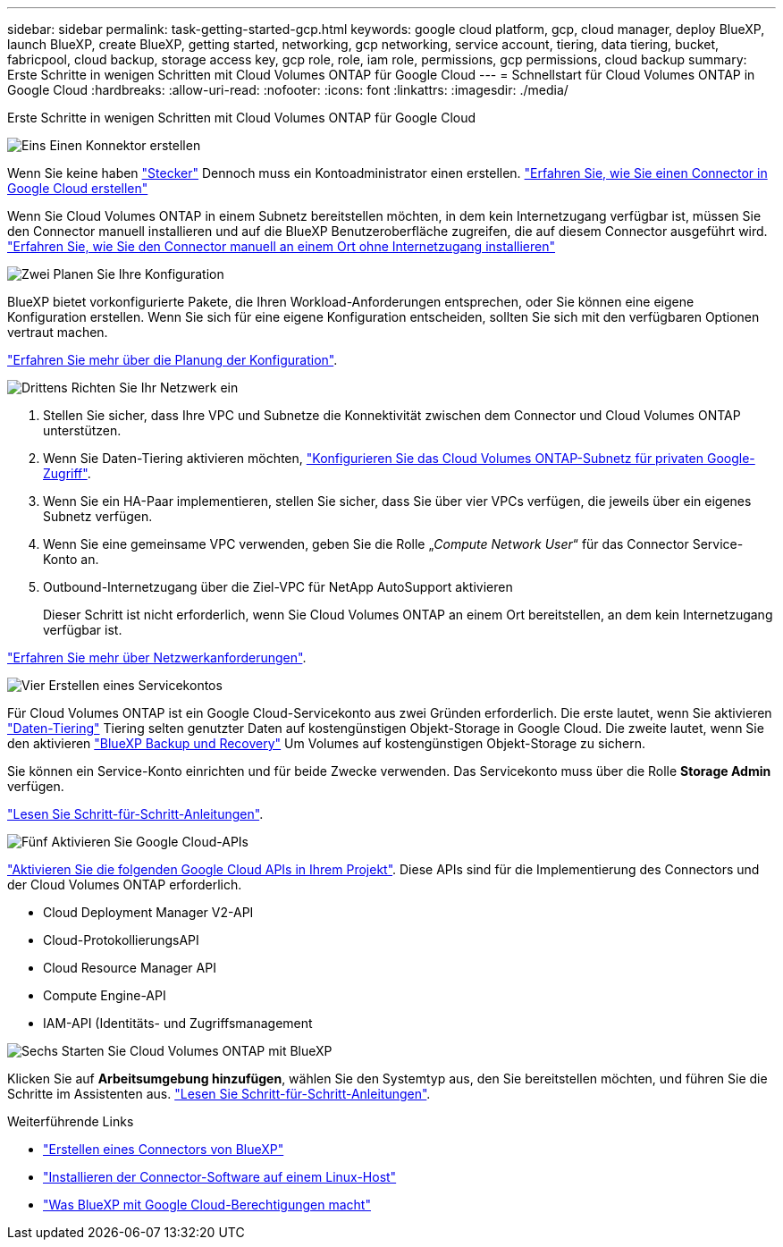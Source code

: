 ---
sidebar: sidebar 
permalink: task-getting-started-gcp.html 
keywords: google cloud platform, gcp, cloud manager, deploy BlueXP, launch BlueXP, create BlueXP, getting started, networking, gcp networking, service account, tiering, data tiering, bucket, fabricpool, cloud backup, storage access key, gcp role, role, iam role, permissions, gcp permissions, cloud backup 
summary: Erste Schritte in wenigen Schritten mit Cloud Volumes ONTAP für Google Cloud 
---
= Schnellstart für Cloud Volumes ONTAP in Google Cloud
:hardbreaks:
:allow-uri-read: 
:nofooter: 
:icons: font
:linkattrs: 
:imagesdir: ./media/


[role="lead"]
Erste Schritte in wenigen Schritten mit Cloud Volumes ONTAP für Google Cloud

.image:https://raw.githubusercontent.com/NetAppDocs/common/main/media/number-1.png["Eins"] Einen Konnektor erstellen
[role="quick-margin-para"]
Wenn Sie keine haben https://docs.netapp.com/us-en/bluexp-setup-admin/concept-connectors.html["Stecker"^] Dennoch muss ein Kontoadministrator einen erstellen. https://docs.netapp.com/us-en/bluexp-setup-admin/task-quick-start-connector-google.html["Erfahren Sie, wie Sie einen Connector in Google Cloud erstellen"^]

[role="quick-margin-para"]
Wenn Sie Cloud Volumes ONTAP in einem Subnetz bereitstellen möchten, in dem kein Internetzugang verfügbar ist, müssen Sie den Connector manuell installieren und auf die BlueXP Benutzeroberfläche zugreifen, die auf diesem Connector ausgeführt wird. https://docs.netapp.com/us-en/bluexp-setup-admin/task-quick-start-private-mode.html["Erfahren Sie, wie Sie den Connector manuell an einem Ort ohne Internetzugang installieren"^]

.image:https://raw.githubusercontent.com/NetAppDocs/common/main/media/number-2.png["Zwei"] Planen Sie Ihre Konfiguration
[role="quick-margin-para"]
BlueXP bietet vorkonfigurierte Pakete, die Ihren Workload-Anforderungen entsprechen, oder Sie können eine eigene Konfiguration erstellen. Wenn Sie sich für eine eigene Konfiguration entscheiden, sollten Sie sich mit den verfügbaren Optionen vertraut machen.

[role="quick-margin-para"]
link:task-planning-your-config-gcp.html["Erfahren Sie mehr über die Planung der Konfiguration"].

.image:https://raw.githubusercontent.com/NetAppDocs/common/main/media/number-3.png["Drittens"] Richten Sie Ihr Netzwerk ein
[role="quick-margin-list"]
. Stellen Sie sicher, dass Ihre VPC und Subnetze die Konnektivität zwischen dem Connector und Cloud Volumes ONTAP unterstützen.
. Wenn Sie Daten-Tiering aktivieren möchten, https://cloud.google.com/vpc/docs/configure-private-google-access["Konfigurieren Sie das Cloud Volumes ONTAP-Subnetz für privaten Google-Zugriff"^].
. Wenn Sie ein HA-Paar implementieren, stellen Sie sicher, dass Sie über vier VPCs verfügen, die jeweils über ein eigenes Subnetz verfügen.
. Wenn Sie eine gemeinsame VPC verwenden, geben Sie die Rolle „_Compute Network User_“ für das Connector Service-Konto an.
. Outbound-Internetzugang über die Ziel-VPC für NetApp AutoSupport aktivieren
+
Dieser Schritt ist nicht erforderlich, wenn Sie Cloud Volumes ONTAP an einem Ort bereitstellen, an dem kein Internetzugang verfügbar ist.



[role="quick-margin-para"]
link:reference-networking-gcp.html["Erfahren Sie mehr über Netzwerkanforderungen"].

.image:https://raw.githubusercontent.com/NetAppDocs/common/main/media/number-4.png["Vier"] Erstellen eines Servicekontos
[role="quick-margin-para"]
Für Cloud Volumes ONTAP ist ein Google Cloud-Servicekonto aus zwei Gründen erforderlich. Die erste lautet, wenn Sie aktivieren link:concept-data-tiering.html["Daten-Tiering"] Tiering selten genutzter Daten auf kostengünstigen Objekt-Storage in Google Cloud. Die zweite lautet, wenn Sie den aktivieren https://docs.netapp.com/us-en/bluexp-backup-recovery/concept-backup-to-cloud.html["BlueXP Backup und Recovery"^] Um Volumes auf kostengünstigen Objekt-Storage zu sichern.

[role="quick-margin-para"]
Sie können ein Service-Konto einrichten und für beide Zwecke verwenden. Das Servicekonto muss über die Rolle *Storage Admin* verfügen.

[role="quick-margin-para"]
link:task-creating-gcp-service-account.html["Lesen Sie Schritt-für-Schritt-Anleitungen"].

.image:https://raw.githubusercontent.com/NetAppDocs/common/main/media/number-5.png["Fünf"] Aktivieren Sie Google Cloud-APIs
[role="quick-margin-para"]
https://cloud.google.com/apis/docs/getting-started#enabling_apis["Aktivieren Sie die folgenden Google Cloud APIs in Ihrem Projekt"^]. Diese APIs sind für die Implementierung des Connectors und der Cloud Volumes ONTAP erforderlich.

[role="quick-margin-list"]
* Cloud Deployment Manager V2-API
* Cloud-ProtokollierungsAPI
* Cloud Resource Manager API
* Compute Engine-API
* IAM-API (Identitäts- und Zugriffsmanagement


.image:https://raw.githubusercontent.com/NetAppDocs/common/main/media/number-6.png["Sechs"] Starten Sie Cloud Volumes ONTAP mit BlueXP
[role="quick-margin-para"]
Klicken Sie auf *Arbeitsumgebung hinzufügen*, wählen Sie den Systemtyp aus, den Sie bereitstellen möchten, und führen Sie die Schritte im Assistenten aus. link:task-deploying-gcp.html["Lesen Sie Schritt-für-Schritt-Anleitungen"].

.Weiterführende Links
* https://docs.netapp.com/us-en/bluexp-setup-admin/task-quick-start-connector-google.html["Erstellen eines Connectors von BlueXP"^]
* https://docs.netapp.com/us-en/bluexp-setup-admin/task-install-connector-on-prem.html["Installieren der Connector-Software auf einem Linux-Host"^]
* https://docs.netapp.com/us-en/bluexp-setup-admin/reference-permissions-gcp.html["Was BlueXP mit Google Cloud-Berechtigungen macht"^]

